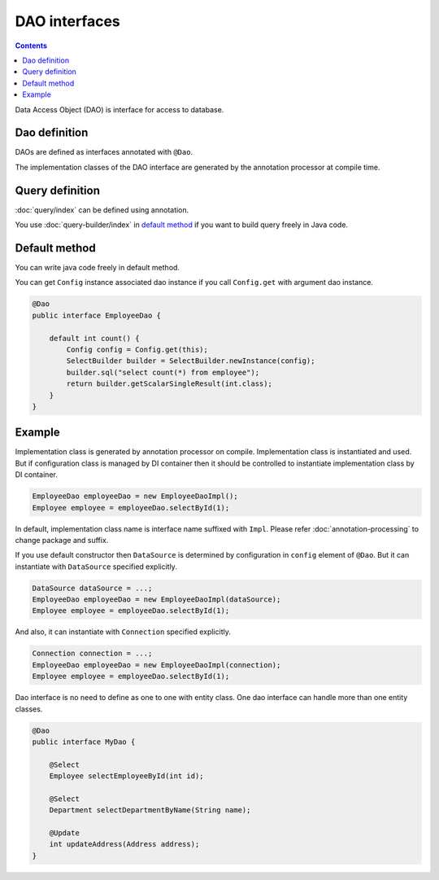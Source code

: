 ==================
DAO interfaces
==================

.. contents:: Contents
   :depth: 3

Data Access Object (DAO) is interface for access to database.

Dao definition
==================

DAOs are defined as interfaces annotated with ``@Dao``.

The implementation classes of the DAO interface are generated by the annotation processor at compile time.

Query definition
==================

:doc:`query/index` can be defined using annotation.

You use :doc:`query-builder/index` in `default method`_ if you want to build query freely in Java code.

.. _dao-default-method:

Default method
==================

You can write java code freely in default method.

You can get ``Config`` instance associated dao instance if you call ``Config.get`` with argument dao instance.


.. code-block:: java

  @Dao
  public interface EmployeeDao {

      default int count() {
          Config config = Config.get(this);
          SelectBuilder builder = SelectBuilder.newInstance(config);
          builder.sql("select count(*) from employee");
          return builder.getScalarSingleResult(int.class);
      }
  }

Example
==================

Implementation class is generated by annotation processor on compile.
Implementation class is instantiated and used.
But if configuration class is managed by DI container then it should be controlled to instantiate implementation class by DI container.

.. code-block:: java

  EmployeeDao employeeDao = new EmployeeDaoImpl();
  Employee employee = employeeDao.selectById(1);

In default, implementation class name is interface name suffixed with ``Impl``.
Please refer :doc:`annotation-processing` to change package and suffix.

If you use default constructor then ``DataSource`` is determined by configuration in ``config`` element of ``@Dao``.
But it can instantiate with ``DataSource`` specified explicitly.

.. code-block:: java

  DataSource dataSource = ...;
  EmployeeDao employeeDao = new EmployeeDaoImpl(dataSource);
  Employee employee = employeeDao.selectById(1);

And also, it can instantiate with ``Connection`` specified explicitly.

.. code-block:: java

  Connection connection = ...;
  EmployeeDao employeeDao = new EmployeeDaoImpl(connection);
  Employee employee = employeeDao.selectById(1);

Dao interface is no need to define as one to one with entity class.
One dao interface can handle more than one entity classes.

.. code-block:: java

  @Dao
  public interface MyDao {

      @Select
      Employee selectEmployeeById(int id);

      @Select
      Department selectDepartmentByName(String name);

      @Update
      int updateAddress(Address address);
  }
